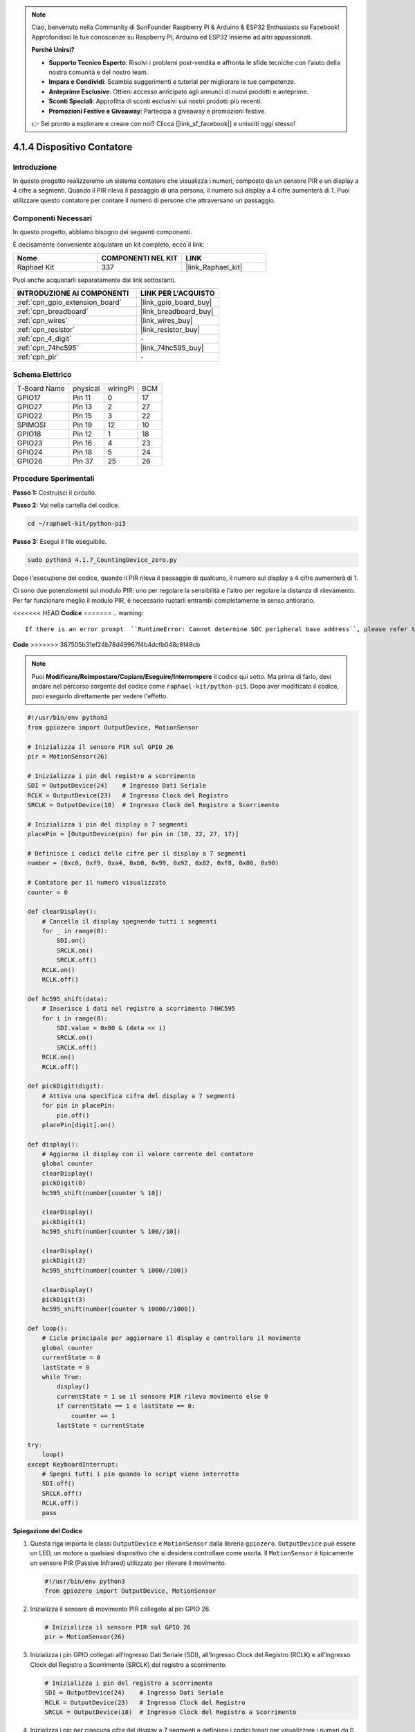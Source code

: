 .. note::

    Ciao, benvenuto nella Community di SunFounder Raspberry Pi & Arduino & ESP32 Enthusiasts su Facebook! Approfondisci le tue conoscenze su Raspberry Pi, Arduino ed ESP32 insieme ad altri appassionati.

    **Perché Unirsi?**

    - **Supporto Tecnico Esperto**: Risolvi i problemi post-vendita e affronta le sfide tecniche con l'aiuto della nostra comunità e del nostro team.
    - **Impara e Condividi**: Scambia suggerimenti e tutorial per migliorare le tue competenze.
    - **Anteprime Esclusive**: Ottieni accesso anticipato agli annunci di nuovi prodotti e anteprime.
    - **Sconti Speciali**: Approfitta di sconti esclusivi sui nostri prodotti più recenti.
    - **Promozioni Festive e Giveaway**: Partecipa a giveaway e promozioni festive.

    👉 Sei pronto a esplorare e creare con noi? Clicca [|link_sf_facebook|] e unisciti oggi stesso!

.. _4.1.7_py_pi5:

4.1.4 Dispositivo Contatore
================================

Introduzione
------------

In questo progetto realizzeremo un sistema contatore che visualizza i numeri, 
composto da un sensore PIR e un display a 4 cifre a segmenti. Quando il PIR rileva 
il passaggio di una persona, il numero sul display a 4 cifre aumenterà di 1. Puoi 
utilizzare questo contatore per contare il numero di persone che attraversano un passaggio.

Componenti Necessari
------------------------

In questo progetto, abbiamo bisogno dei seguenti componenti.

.. image:: ../python_pi5/img/4.1.7_counting_device_list_1.png
    :align: center

.. image:: ../python_pi5/img/4.1.7_counting_device_list_2.png
    :align: center

È decisamente conveniente acquistare un kit completo, ecco il link:

.. list-table::
    :widths: 20 20 20
    :header-rows: 1

    *   - Nome	
        - COMPONENTI NEL KIT
        - LINK
    *   - Raphael Kit
        - 337
        - |link_Raphael_kit|

Puoi anche acquistarli separatamente dai link sottostanti.

.. list-table::
    :widths: 30 20
    :header-rows: 1

    *   - INTRODUZIONE AI COMPONENTI
        - LINK PER L'ACQUISTO

    *   - :ref:`cpn_gpio_extension_board`
        - |link_gpio_board_buy|
    *   - :ref:`cpn_breadboard`
        - |link_breadboard_buy|
    *   - :ref:`cpn_wires`
        - |link_wires_buy|
    *   - :ref:`cpn_resistor`
        - |link_resistor_buy|
    *   - :ref:`cpn_4_digit`
        - \-
    *   - :ref:`cpn_74hc595`
        - |link_74hc595_buy|
    *   - :ref:`cpn_pir`
        - \-


Schema Elettrico
----------------------

============ ======== ======== ===
T-Board Name physical wiringPi BCM
GPIO17       Pin 11   0        17
GPIO27       Pin 13   2        27
GPIO22       Pin 15   3        22
SPIMOSI      Pin 19   12       10
GPIO18       Pin 12   1        18
GPIO23       Pin 16   4        23
GPIO24       Pin 18   5        24
GPIO26       Pin 37   25       26
============ ======== ======== ===

.. image:: ../python_pi5/img/4.1.7_counting_device_schematic.png
   :align: center

Procedure Sperimentali
--------------------------

**Passo 1:** Costruisci il circuito.

.. image:: ../python_pi5/img/4.1.7_counting_device_circuit.png


**Passo 2:** Vai nella cartella del codice.

.. raw:: html

   <run></run>

.. code-block::

    cd ~/raphael-kit/python-pi5

**Passo 3:** Esegui il file eseguibile.

.. raw:: html

   <run></run>

.. code-block::

    sudo python3 4.1.7_CountingDevice_zero.py

Dopo l'esecuzione del codice, quando il PIR rileva il passaggio di qualcuno,
il numero sul display a 4 cifre aumenterà di 1.

Ci sono due potenziometri sul modulo PIR: uno per regolare la sensibilità e l'altro per regolare la distanza di rilevamento. Per far funzionare meglio il modulo PIR, è necessario ruotarli entrambi completamente in senso antiorario.

.. image:: ../python_pi5/img/4.1.7_PIR_TTE.png
    :width: 400
    :align: center

<<<<<<< HEAD
**Codice**
=======
.. warning::

    If there is an error prompt  ``RuntimeError: Cannot determine SOC peripheral base address``, please refer to :ref:`faq_soc` 

**Code**
>>>>>>> 387505b31ef24b78d49967f4b4dcfb048c8f48cb

.. note::
    Puoi **Modificare/Reimpostare/Copiare/Eseguire/Interrompere** il codice qui sotto. Ma prima di farlo, devi andare nel percorso sorgente del codice come ``raphael-kit/python-pi5``. Dopo aver modificato il codice, puoi eseguirlo direttamente per vedere l'effetto.

.. raw:: html

    <run></run>

.. code-block:: python

   #!/usr/bin/env python3
   from gpiozero import OutputDevice, MotionSensor

   # Inizializza il sensore PIR sul GPIO 26
   pir = MotionSensor(26)

   # Inizializza i pin del registro a scorrimento
   SDI = OutputDevice(24)    # Ingresso Dati Seriale
   RCLK = OutputDevice(23)   # Ingresso Clock del Registro
   SRCLK = OutputDevice(18)  # Ingresso Clock del Registro a Scorrimento

   # Inizializza i pin del display a 7 segmenti
   placePin = [OutputDevice(pin) for pin in (10, 22, 27, 17)]

   # Definisce i codici delle cifre per il display a 7 segmenti
   number = (0xc0, 0xf9, 0xa4, 0xb0, 0x99, 0x92, 0x82, 0xf8, 0x80, 0x90)

   # Contatore per il numero visualizzato
   counter = 0

   def clearDisplay():
       # Cancella il display spegnendo tutti i segmenti
       for _ in range(8):
           SDI.on()
           SRCLK.on()
           SRCLK.off()
       RCLK.on()
       RCLK.off()

   def hc595_shift(data):
       # Inserisce i dati nel registro a scorrimento 74HC595
       for i in range(8):
           SDI.value = 0x80 & (data << i)
           SRCLK.on()
           SRCLK.off()
       RCLK.on()
       RCLK.off()

   def pickDigit(digit):
       # Attiva una specifica cifra del display a 7 segmenti
       for pin in placePin:
           pin.off()
       placePin[digit].on()

   def display():
       # Aggiorna il display con il valore corrente del contatore
       global counter
       clearDisplay()
       pickDigit(0)
       hc595_shift(number[counter % 10])

       clearDisplay()
       pickDigit(1)
       hc595_shift(number[counter % 100//10])

       clearDisplay()
       pickDigit(2)
       hc595_shift(number[counter % 1000//100])

       clearDisplay()
       pickDigit(3)
       hc595_shift(number[counter % 10000//1000])

   def loop():
       # Ciclo principale per aggiornare il display e controllare il movimento
       global counter
       currentState = 0
       lastState = 0
       while True:
           display()
           currentState = 1 se il sensore PIR rileva movimento else 0
           if currentState == 1 e lastState == 0:
               counter += 1
           lastState = currentState

   try:
       loop()
   except KeyboardInterrupt:
       # Spegni tutti i pin quando lo script viene interrotto
       SDI.off()
       SRCLK.off()
       RCLK.off()
       pass


**Spiegazione del Codice**

#. Questa riga importa le classi ``OutputDevice`` e ``MotionSensor`` dalla libreria ``gpiozero``. ``OutputDevice`` può essere un LED, un motore o qualsiasi dispositivo che si desidera controllare come uscita. Il ``MotionSensor`` è tipicamente un sensore PIR (Passive Infrared) utilizzato per rilevare il movimento.

   .. code-block:: python

       #!/usr/bin/env python3
       from gpiozero import OutputDevice, MotionSensor

#. Inizializza il sensore di movimento PIR collegato al pin GPIO 26.

   .. code-block:: python

       # Inizializza il sensore PIR sul GPIO 26
       pir = MotionSensor(26)

#. Inizializza i pin GPIO collegati all'Ingresso Dati Seriale (SDI), all'Ingresso Clock del Registro (RCLK) e all'Ingresso Clock del Registro a Scorrimento (SRCLK) del registro a scorrimento.

   .. code-block:: python

       # Inizializza i pin del registro a scorrimento
       SDI = OutputDevice(24)    # Ingresso Dati Seriale
       RCLK = OutputDevice(23)   # Ingresso Clock del Registro
       SRCLK = OutputDevice(18)  # Ingresso Clock del Registro a Scorrimento

#. Inizializza i pin per ciascuna cifra del display a 7 segmenti e definisce i codici binari per visualizzare i numeri da 0 a 9.

   .. code-block:: python

       # Inizializza i pin del display a 7 segmenti
       placePin = [OutputDevice(pin) for pin in (10, 22, 27, 17)]

       # Definisce i codici delle cifre per il display a 7 segmenti
       number = (0xc0, 0xf9, 0xa4, 0xb0, 0x99, 0x92, 0x82, 0xf8, 0x80, 0x90)

#. Cancella il display a 7 segmenti spegnendo tutti i segmenti prima di visualizzare la cifra successiva.

   .. code-block:: python

       def clearDisplay():
           # Cancella il display spegnendo tutti i segmenti
           for _ in range(8):
               SDI.on()
               SRCLK.on()
               SRCLK.off()
           RCLK.on()
           RCLK.off()

#. Inserisce un byte di dati nel registro a scorrimento 74HC595, controllando i segmenti del display.

   .. code-block:: python

       def hc595_shift(data):
           # Inserisce i dati nel registro a scorrimento 74HC595
           for i in range(8):
               SDI.value = 0x80 & (data << i)
               SRCLK.on()
               SRCLK.off()
           RCLK.on()
           RCLK.off()

#. Seleziona quale cifra del display a 7 segmenti attivare. Ogni cifra è controllata da un pin GPIO separato.

   .. code-block:: python

       def pickDigit(digit):
           # Attiva una specifica cifra del display a 7 segmenti
           for pin in placePin:
               pin.off()
           placePin[digit].on()

#. Inizia visualizzando prima la cifra dell'unità, seguita dall'attivazione della cifra delle decine. Successivamente, attiva le cifre delle centinaia e delle migliaia in ordine. Questa rapida successione di attivazioni crea l'illusione di un display continuo a quattro cifre.

   .. code-block:: python

       def display():
           # Aggiorna il display con il valore corrente del contatore
           global counter
           clearDisplay()
           pickDigit(0)
           hc595_shift(number[counter % 10])

           clearDisplay()
           pickDigit(1)
           hc595_shift(number[counter % 100//10])

           clearDisplay()
           pickDigit(2)
           hc595_shift(number[counter % 1000//100])

           clearDisplay()
           pickDigit(3)
           hc595_shift(number[counter % 10000//1000])

#. Definisce il ciclo principale in cui il display viene continuamente aggiornato e lo stato del sensore PIR viene controllato. Se viene rilevato un movimento, il contatore viene incrementato.

   .. code-block:: python

       def loop():
           # Ciclo principale per aggiornare il display e controllare il movimento
           global counter
           currentState = 0
           lastState = 0
           while True:
               display()
               currentState = 1 if pir.motion_detected else 0
               if currentState == 1 and lastState == 0:
                   counter += 1
               lastState = currentState

#. Esegue il ciclo principale e garantisce che lo script possa essere interrotto con un comando da tastiera (Ctrl+C), spegnendo tutti i pin per una chiusura pulita.

   .. code-block:: python

       try:
           loop()
       except KeyboardInterrupt:
           # Spegni tutti i pin quando lo script viene interrotto
           SDI.off()
           SRCLK.off()
           RCLK.off()
           pass

